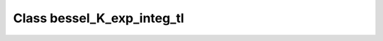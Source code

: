 Class bessel_K_exp_integ_tl
===========================

.. doxygenclass:: o2scl::bessel_K_exp_integ_tl
